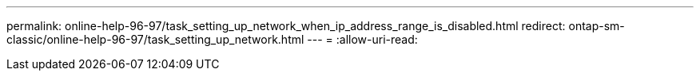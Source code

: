 ---
permalink: online-help-96-97/task_setting_up_network_when_ip_address_range_is_disabled.html 
redirect: ontap-sm-classic/online-help-96-97/task_setting_up_network.html 
---
= 
:allow-uri-read: 


